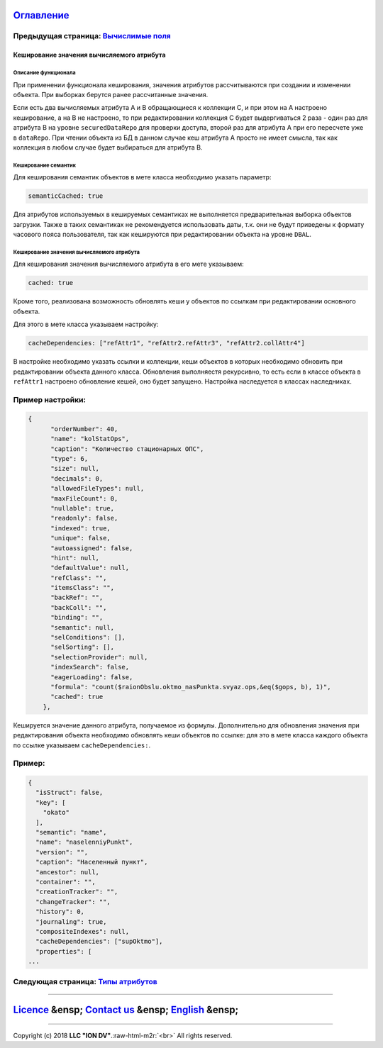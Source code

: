 .. role:: raw-html-m2r(raw)
   :format: html


`Оглавление </docs/ru/index.md>`_
~~~~~~~~~~~~~~~~~~~~~~~~~~~~~~~~~~~~~

Предыдущая страница: `Вычислимые поля <atr_formula.md>`_
^^^^^^^^^^^^^^^^^^^^^^^^^^^^^^^^^^^^^^^^^^^^^^^^^^^^^^^^^^^^

Кеширование значения вычисляемого атрибута
==========================================

Описание функционала
--------------------

При применении функционала кеширования, значения атрибутов рассчитываются при создании и изменении объекта. При выборках берутся ранее рассчитанные значения.

Если есть два вычисляемых атрибута A и B обращающиеся к коллекции C, и при этом на A настроено кеширование, а на B не настроено, то при редактировании коллекция C будет выдергиваться 2 раза - один раз для атрибута B на уровне ``securedDataRepo`` для проверки доступа, второй раз для атрибута A при его пересчете уже в ``dataRepo``. При чтении объекта из БД в данном случае кеш атрибута A просто не имеет смысла, так как коллекция в любом случае будет выбираться для атрибута B.

Кеширование семантик
--------------------

Для кеширования семантик объектов в мете класса необходимо указать параметр:

.. code-block::

   semanticCached: true

Для атрибутов используемых в кешируемых семантиках не выполняется предварительная выборка объектов загрузки. Также в таких семантиках не рекомендуется использовать даты, т.к. они не будут приведены к формату часового пояса пользователя, так как кешируются при редактировании объекта на уровне ``DBAL``.

Кеширование значения вычисляемого атрибута
------------------------------------------

Для кеширования значения вычисляемого атрибута в его мете указываем:

.. code-block::

   cached: true

Кроме того, реализована возможность обновлять кеши у объектов по ссылкам при редактировании основного объекта.

Для этого в мете класса указываем настройку:

.. code-block::

   cacheDependencies: ["refAttr1", "refAttr2.refAttr3", "refAttr2.collAttr4"]

В настройке необходимо указать ссылки и коллекции, кеши объектов в которых необходимо обновить при редактировании объекта данного класса. Обновления выполняестя рекурсивно, то есть если в классе объекта в ``refAttr1`` настроено обновление кешей, оно будет запущено. Настройка наследуется в классах наследниках.

Пример настройки:
^^^^^^^^^^^^^^^^^

.. code-block:: json

   {
         "orderNumber": 40,
         "name": "kolStatOps",
         "caption": "Количество стационарных ОПС",
         "type": 6,
         "size": null,
         "decimals": 0,
         "allowedFileTypes": null,
         "maxFileCount": 0,
         "nullable": true,
         "readonly": false,
         "indexed": true,
         "unique": false,
         "autoassigned": false,
         "hint": null,
         "defaultValue": null,
         "refClass": "",
         "itemsClass": "",
         "backRef": "",
         "backColl": "",
         "binding": "",
         "semantic": null,
         "selConditions": [],
         "selSorting": [],
         "selectionProvider": null,
         "indexSearch": false,
         "eagerLoading": false,
         "formula": "count($raionObslu.oktmo_nasPunkta.svyaz.ops,&eq($gops, b), 1)",
         "cached": true
       },

Кешируется значение данного атрибута, получаемое из формулы. Дополнительно для обновления значения при редактирования объекта необходимо обновлять кеши объектов по ссылке: для это в мете класса каждого объекта по ссылке указываем ``cacheDependencies:``.

Пример:
^^^^^^^

.. code-block:: json

   {
     "isStruct": false,
     "key": [
       "okato"
     ],
     "semantic": "name",
     "name": "naselenniyPunkt",
     "version": "",
     "caption": "Населенный пункт",
     "ancestor": null,
     "container": "",
     "creationTracker": "",
     "changeTracker": "",
     "history": 0,
     "journaling": true,
     "compositeIndexes": null,
     "cacheDependencies": ["supOktmo"],
     "properties": [
   ...

Следующая страница: `Типы атрибутов <property_types.md>`_
^^^^^^^^^^^^^^^^^^^^^^^^^^^^^^^^^^^^^^^^^^^^^^^^^^^^^^^^^^^^^

----

`Licence </LICENSE>`_ &ensp;  `Contact us <https://iondv.com/portal/contacts>`_ &ensp;  `English </docs/en/2_system_description/metadata_structure/meta_class/atr_cached_true.md>`_     &ensp;
~~~~~~~~~~~~~~~~~~~~~~~~~~~~~~~~~~~~~~~~~~~~~~~~~~~~~~~~~~~~~~~~~~~~~~~~~~~~~~~~~~~~~~~~~~~~~~~~~~~~~~~~~~~~~~~~~~~~~~~~~~~~~~~~~~~~~~~~~~~~~~~~~~~~~~~~~~~~~~~~~~~~~~~~~~~~~~~~~~~~~~~~~~~~~~~~~~~~~~~~~~


.. raw:: html

   <div><img src="https://mc.iondv.com/watch/local/docs/framework" style="position:absolute; left:-9999px;" height=1 width=1 alt="iondv metrics"></div>


----

Copyright (c) 2018 **LLC "ION DV"**.\ :raw-html-m2r:`<br>`
All rights reserved. 
